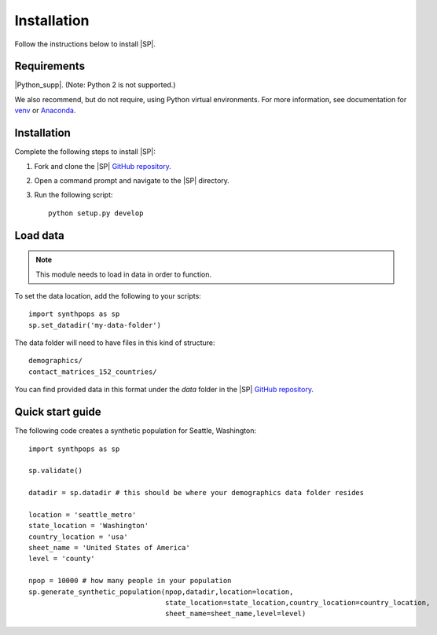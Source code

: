 ============
Installation
============

Follow the instructions below to install |SP|.

Requirements
============

|Python_supp|. (Note: Python 2 is not supported.)

We also recommend, but do not require, using Python virtual environments. For
more information, see documentation for venv_ or Anaconda_.

.. _venv: https://docs.python.org/3/tutorial/venv.html
.. _Anaconda: https://docs.conda.io/projects/conda/en/latest/user-guide/tasks/manage-environments.html

Installation
============

Complete the following steps to install |SP|:

#.  Fork and clone the |SP| `GitHub repository`_.
#.  Open a command prompt and navigate to the |SP| directory.
#.  Run the following script::

        python setup.py develop

Load data
=========

.. note::

    This module needs to load in data in order to function.


To set the data location, add the following to your scripts::

    import synthpops as sp
    sp.set_datadir('my-data-folder')


The data folder will need to have files in this kind of structure::

    demographics/
    contact_matrices_152_countries/

You can find provided data in this format under the *data* folder in the |SP| `GitHub repository`_.

.. _GitHub repository: https://github.com/InstituteforDiseaseModeling/synthpops

Quick start guide
=================

The following code creates a synthetic population for Seattle, Washington::

    import synthpops as sp

    sp.validate()

    datadir = sp.datadir # this should be where your demographics data folder resides

    location = 'seattle_metro'
    state_location = 'Washington'
    country_location = 'usa'
    sheet_name = 'United States of America'
    level = 'county'

    npop = 10000 # how many people in your population
    sp.generate_synthetic_population(npop,datadir,location=location,
                                     state_location=state_location,country_location=country_location,
                                     sheet_name=sheet_name,level=level)

